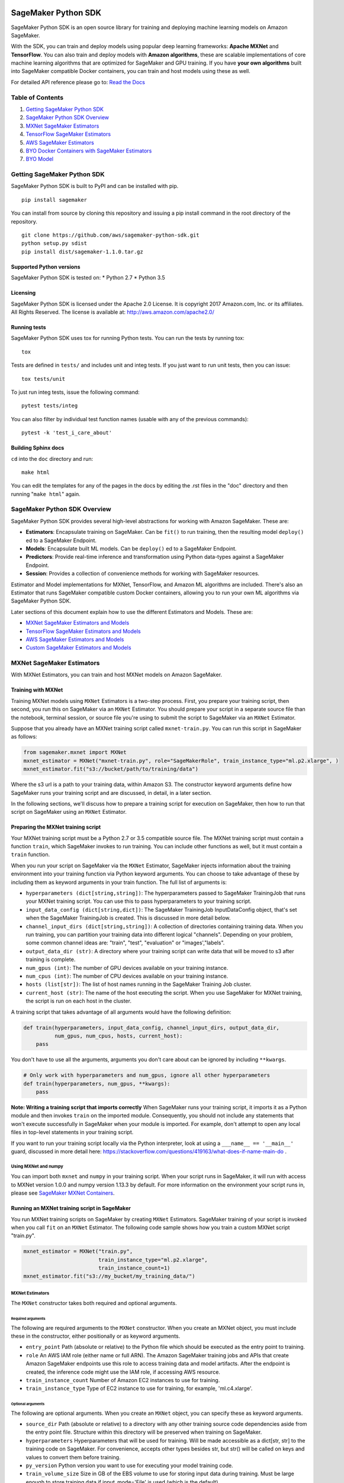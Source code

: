 .. image:: branding/icon/sagemaker-banner.png
    :height: 100px
    :alt: SageMaker

====================
SageMaker Python SDK
====================

SageMaker Python SDK is an open source library for training and deploying machine learning models on Amazon SageMaker.

With the SDK, you can train and deploy models using popular deep learning frameworks: **Apache MXNet** and **TensorFlow**. You can also train and deploy models with **Amazon algorithms**, these are scalable implementations of core machine learning algorithms that are optimized for SageMaker and GPU training. If you have **your own algorithms** built into SageMaker compatible Docker containers, you can train and host models using these as well.

For detailed API reference please go to: `Read the Docs <https://readthedocs.org/projects/sagemaker/>`_

Table of Contents
-----------------

1. `Getting SageMaker Python SDK <#getting-sagemaker-python-sdk>`__
2. `SageMaker Python SDK Overview <#sagemaker-python-sdk-overview>`__
3. `MXNet SageMaker Estimators <#mxnet-sagemaker-estimators>`__
4. `TensorFlow SageMaker Estimators <#tensorflow-sagemaker-estimators>`__
5. `AWS SageMaker Estimators <#aws-sagemaker-estimators>`__
6. `BYO Docker Containers with SageMaker Estimators <#byo-docker-containers-with-sagemaker-estimators>`__
7. `BYO Model <#byo-model>`__


Getting SageMaker Python SDK
----------------------------

SageMaker Python SDK is built to PyPI and can be installed with pip.

::

    pip install sagemaker

You can install from source by cloning this repository and issuing a pip install command in the root directory of the repository.

::

    git clone https://github.com/aws/sagemaker-python-sdk.git
    python setup.py sdist
    pip install dist/sagemaker-1.1.0.tar.gz

Supported Python versions
~~~~~~~~~~~~~~~~~~~~~~~~~

SageMaker Python SDK is tested on: \* Python 2.7 \* Python 3.5

Licensing
~~~~~~~~~
SageMaker Python SDK is licensed under the Apache 2.0 License. It is copyright 2017 Amazon.com, Inc. or its affiliates. All Rights Reserved. The license is available at:  http://aws.amazon.com/apache2.0/

Running tests
~~~~~~~~~~~~~

SageMaker Python SDK uses tox for running Python tests. You can run the tests by running tox:

::

    tox

Tests are defined in ``tests/`` and includes unit and integ tests. If you just want to run unit tests, then you can issue:

::

    tox tests/unit

To just run integ tests, issue the following command:

::

    pytest tests/integ

You can also filter by individual test function names (usable with any of the previous commands):

::

    pytest -k 'test_i_care_about'

Building Sphinx docs
~~~~~~~~~~~~~~~~~~~~

``cd`` into the ``doc`` directory and run:

::

    make html

You can edit the templates for any of the pages in the docs by editing the .rst files in the "doc" directory and then running "``make html``" again.


SageMaker Python SDK Overview
-----------------------------

SageMaker Python SDK provides several high-level abstractions for working with Amazon SageMaker. These are:

- **Estimators**: Encapsulate training on SageMaker. Can be ``fit()`` to run training, then the resulting model ``deploy()`` ed to a SageMaker Endpoint.
- **Models**: Encapsulate built ML models. Can be ``deploy()`` ed to a SageMaker Endpoint.
- **Predictors**: Provide real-time inference and transformation using Python data-types against a SageMaker Endpoint.
- **Session**: Provides a collection of convenience methods for working with SageMaker resources.

Estimator and Model implementations for MXNet, TensorFlow, and Amazon ML algorithms are included. There's also an Estimator that runs SageMaker compatible custom Docker containers, allowing you to run your own ML algorithms via SageMaker Python SDK.

Later sections of this document explain how to use the different Estimators and Models. These are:

* `MXNet SageMaker Estimators and Models <#mxnet-sagemaker-estimators>`__
* `TensorFlow SageMaker Estimators and Models <#tensorflow-sagemaker-estimators>`__
* `AWS SageMaker Estimators and Models <#aws-sagemaker-estimators>`__
* `Custom SageMaker Estimators and Models <#byo-docker-containers-with-sagemaker-estimators>`__


MXNet SageMaker Estimators
--------------------------

With MXNet Estimators, you can train and host MXNet models on Amazon SageMaker.

Training with MXNet
~~~~~~~~~~~~~~~~~~~

Training MXNet models using ``MXNet`` Estimators is a two-step process. First, you prepare your training script, then second, you run this on SageMaker via an ``MXNet`` Estimator. You should prepare your script in a separate source file than the notebook, terminal session, or source file you're using to submit the script to SageMaker via an ``MXNet`` Estimator.

Suppose that you already have an MXNet training script called
``mxnet-train.py``. You can run this script in SageMaker as follows:

.. code:: python

    from sagemaker.mxnet import MXNet
    mxnet_estimator = MXNet("mxnet-train.py", role="SageMakerRole", train_instance_type="ml.p2.xlarge", )
    mxnet_estimator.fit("s3://bucket/path/to/training/data")

Where the s3 url is a path to your training data, within Amazon S3. The constructor keyword arguments define how SageMaker runs your training script and are discussed, in detail, in a later section.

In the following sections, we'll discuss how to prepare a training script for execution on SageMaker, then how to run that script on SageMaker using an ``MXNet`` Estimator.

Preparing the MXNet training script
~~~~~~~~~~~~~~~~~~~~~~~~~~~~~~~~~~~

Your MXNet training script must be a Python 2.7 or 3.5 compatible source file. The MXNet training script must contain a function ``train``, which SageMaker invokes to run training. You can include other functions as well, but it must contain a ``train`` function.

When you run your script on SageMaker via the ``MXNet`` Estimator, SageMaker injects information about the training environment into your training function via Python keyword arguments. You can choose to take advantage of these by including them as keyword arguments in your train function. The full list of arguments is:

-  ``hyperparameters (dict[string,string])``: The hyperparameters passed
   to SageMaker TrainingJob that runs your MXNet training script. You
   can use this to pass hyperparameters to your training script.
-  ``input_data_config (dict[string,dict])``: The SageMaker TrainingJob
   InputDataConfig object, that's set when the SageMaker TrainingJob is
   created. This is discussed in more detail below.
-  ``channel_input_dirs (dict[string,string])``: A collection of
   directories containing training data. When you run training, you can
   partition your training data into different logical "channels".
   Depending on your problem, some common channel ideas are: "train",
   "test", "evaluation" or "images',"labels".
-  ``output_data_dir (str)``: A directory where your training script can
   write data that will be moved to s3 after training is complete.
-  ``num_gpus (int)``: The number of GPU devices available on your
   training instance.
-  ``num_cpus (int)``: The number of CPU devices available on your training instance.
-  ``hosts (list[str])``: The list of host names running in the
   SageMaker Training Job cluster.
-  ``current_host (str)``: The name of the host executing the script.
   When you use SageMaker for MXNet training, the script is run on each
   host in the cluster.

A training script that takes advantage of all arguments would have the following definition:

.. code:: python

    def train(hyperparameters, input_data_config, channel_input_dirs, output_data_dir,
              num_gpus, num_cpus, hosts, current_host):
        pass

You don't have to use all the arguments, arguments you don't care about can be ignored by including ``**kwargs``.

.. code:: python

    # Only work with hyperparameters and num_gpus, ignore all other hyperparameters
    def train(hyperparameters, num_gpus, **kwargs):
        pass

**Note: Writing a training script that imports correctly**
When SageMaker runs your training script, it imports it as a Python module and then invokes ``train`` on the imported module. Consequently, you should not include any statements that won't execute successfully in SageMaker when your module is imported. For example, don't attempt to open any local files in top-level statements in your training script.

If you want to run your training script locally via the Python interpreter, look at using a ``___name__ == '__main__'`` guard, discussed in more detail here: https://stackoverflow.com/questions/419163/what-does-if-name-main-do .

Using MXNet and numpy
^^^^^^^^^^^^^^^^^^^^^

You can import both ``mxnet`` and ``numpy`` in your training script. When your script runs in SageMaker, it will run with access to MXNet version 1.0.0 and numpy version 1.13.3 by default. For more information on the environment your script runs in, please see `SageMaker MXNet Containers <#sagemaker-mxnet-containers>`__.

Running an MXNet training script in SageMaker
~~~~~~~~~~~~~~~~~~~~~~~~~~~~~~~~~~~~~~~~~~~~~

You run MXNet training scripts on SageMaker by creating ``MXNet`` Estimators. SageMaker training of your script is invoked when you call ``fit`` on an ``MXNet`` Estimator. The following code sample shows how you train a custom MXNet script "train.py".

.. code:: python

    mxnet_estimator = MXNet("train.py",
                            train_instance_type="ml.p2.xlarge",
                            train_instance_count=1)
    mxnet_estimator.fit("s3://my_bucket/my_training_data/")

MXNet Estimators
^^^^^^^^^^^^^^^^

The ``MXNet`` constructor takes both required and optional arguments.

Required arguments
''''''''''''''''''

The following are required arguments to the ``MXNet`` constructor. When you create an MXNet object, you must include these in the constructor, either positionally or as keyword arguments.

-  ``entry_point`` Path (absolute or relative) to the Python file which
   should be executed as the entry point to training.
-  ``role`` An AWS IAM role (either name or full ARN). The Amazon
   SageMaker training jobs and APIs that create Amazon SageMaker
   endpoints use this role to access training data and model artifacts.
   After the endpoint is created, the inference code might use the IAM
   role, if accessing AWS resource.
-  ``train_instance_count`` Number of Amazon EC2 instances to use for
   training.
-  ``train_instance_type`` Type of EC2 instance to use for training, for
   example, 'ml.c4.xlarge'.

Optional arguments
''''''''''''''''''

The following are optional arguments. When you create an ``MXNet`` object, you can specify these as keyword arguments.

-  ``source_dir`` Path (absolute or relative) to a directory with any
   other training source code dependencies aside from the entry point
   file. Structure within this directory will be preserved when training
   on SageMaker.
-  ``hyperparameters`` Hyperparameters that will be used for training.
   Will be made accessible as a dict[str, str] to the training code on
   SageMaker. For convenience, accepts other types besides str, but
   str() will be called on keys and values to convert them before
   training.
-  ``py_version`` Python version you want to use for executing your
   model training code.
-  ``train_volume_size`` Size in GB of the EBS volume to use for storing
   input data during training. Must be large enough to store training
   data if input_mode='File' is used (which is the default).
-  ``train_max_run`` Timeout in hours for training, after which Amazon
   SageMaker terminates the job regardless of its current status.
-  ``input_mode`` The input mode that the algorithm supports. Valid
   modes: 'File' - Amazon SageMaker copies the training dataset from the
   s3 location to a directory in the Docker container. 'Pipe' - Amazon
   SageMaker streams data directly from s3 to the container via a Unix
   named pipe.
-  ``output_path`` s3 location where you want the training result (model
   artifacts and optional output files) saved. If not specified, results
   are stored to a default bucket. If the bucket with the specific name
   does not exist, the estimator creates the bucket during the fit()
   method execution.
-  ``output_kms_key`` Optional KMS key ID to optionally encrypt training
   output with.
-  ``job_name`` Name to assign for the training job that the fit()
   method launches. If not specified, the estimator generates a default
   job name, based on the training image name and current timestamp

Calling fit
^^^^^^^^^^^

You start your training script by calling ``fit`` on an ``MXNet`` Estimator. ``fit`` takes both required and optional arguments.

Required argument
'''''''''''''''''

-  ``inputs``: This can take one of the following forms: A string
   s3 URI, for example ``s3://my-bucket/my-training-data``. In this
   case, the s3 objects rooted at the ``my-training-data`` prefix will
   be available in the default ``train`` channel. A dict from
   string channel names to s3 URIs. In this case, the objects rooted at
   each s3 prefix will available as files in each channel directory.

For example:

.. code:: python

    {'train':'s3://my-bucket/my-training-data',
     'eval':'s3://my-bucket/my-evaluation-data'}

.. optional-arguments-1:

Optional arguments
''''''''''''''''''

-  ``wait``: Defaults to True, whether to block and wait for the
   training script to complete before returning.
-  ``logs``: Defaults to True, whether to show logs produced by training
   job in the Python session. Only meaningful when wait is True.

Saving models
~~~~~~~~~~~~~

When we run MXNet training, we often want to save or manipulate the models that MXNet produces. SageMaker Estimators provides several ways to save MXNet models. The method used is driven by functions you define on your training script, run via the ``MXNet`` Estimator in SageMaker in response to ``fit``.

Just as you enable training by defining a ``train`` function in your training script, you enable model saving by defining a ``save`` function in your script. If your script includes a ``save`` function, SageMaker will invoke it with the return-value of ``train``. Model saving is a two-step process, firstly you return the model you want to save from
``train``, then you define your model-serialization logic in ``save``.

SageMaker provides a default implementation of ``save`` that works with MXNet Module API ``Module`` objects. If your training script does not define a ``save`` function, then the default ``save`` function will be invoked on the return-value of your ``train`` function.

The following script demonstrates how to return a model from train, that's compatible with the default ``save`` function.

.. code:: python

    import mxnet as mx

    def create_graph():
        # Code to create graph omitted for brevity

    def train(num_gpus, channel_input_dirs, **kwargs):
        ctx = mx.cpu() if not num_gpus else [mx.gpu(i) for i in range(num_gpus)]
        sym = create_graph()
        mod = mx.mod.Module(symbol=sym, context=ctx)

        # Code to fit mod omitted for brevity
        # ...

        # Return the Module object. SageMaker will save this.
        return mod

If you define your own ``save`` function, it should have the following signature:

.. code:: python

    def save(model, model_dir)

Where ``model`` is the return-value from ``train`` and ``model_dir`` is the directory SageMaker requires you to save your model. If you write files into ``model_dir`` then they will be persisted to s3 after the SageMaker Training Job completes.

After your training job is complete, your model data will available in the s3 ``output_path`` you specified when you created the MXNet Estimator. Handling of s3 output is discussed in: `Accessing SageMaker output and model data in s3 <#accessing%20-sagemaker-output-and-model-data-in-s3>`__.

MXNet Module serialization in SageMaker
^^^^^^^^^^^^^^^^^^^^^^^^^^^^^^^^^^^^^^^

If you train function returns a ``Module`` object, it will be serialized by the default Module serialization system, unless you've specified a custom ``save`` function.

The default serialization system generates three files:

-  ``model-shapes.json``: A json list, containing a serialization of the
   ``Module`` ``data_shapes`` property. Each object in the list contains
   the serialization of one ``DataShape`` in the returned ``Module``.
   Each object has a ``name`` property, containing the ``DataShape``
   name and a ``shape`` property, which is a list of that dimensions for
   the shape of that ``DataShape``. For example:

.. code:: javascript

    [
        {"name":"images", "shape":[100, 1, 28, 28]},
        {"name":"labels", "shape":[100, 1]}
    ]

-  ``model-symbol.json``: The MXNet ``Module`` ``Symbol`` serialization,
   produced by invoking ``save`` on the ``symbol`` property of the
   ``Module`` being saved.
-  ``modle.params``: The MXNet ``Module`` parameters. Produced by
   invoking ``save_params`` on the ``Module`` being saved.

Writing a custom save function
^^^^^^^^^^^^^^^^^^^^^^^^^^^^^^

You can provide your own save function. This is useful if you are not working with the ``Module`` API or you need special processing.

To provide your own save function, define a ``save`` function in your training script. The function should take two arguments:

-  model: This is the object that was returned from your ``train``
   function. If your ``train`` function does not return an object, it
   will be ``None``. You are free to return an object of any type from
   ``train``, you do not have to return ``Module`` or ``Gluon`` API
   specific objects.
-  model_dir: This is the string path on the SageMaker training host
   where you save your model. Files created in this directory will be
   accessible in S3 after your SageMaker Training Job completes.

After your ``train`` function completes, SageMaker will invoke ``save`` with the object returned from ``train``.

**Note: How to save Gluon models with SageMaker**

If your train function returns a Gluon API ``net`` object as its model, you'll need to write your own ``save`` function. You will want to serialize the ``net`` parameters. Saving ``net`` parameters is covered in the `Serialization section <http://gluon.mxnet.io/chapter03_deep-neural-networks/serialization.html>`__ of the collaborative Gluon deep-learning book `"The Straight Dope" <http://gluon.mxnet.io/index.html>`__.

Deploying MXNet models
~~~~~~~~~~~~~~~~~~~~~~

After an MXNet Estimator has been fit, you can host the newly created model in SageMaker.

After calling ``fit``, you can call ``deploy`` on an ``MXNet`` Estimator to create a SageMaker Endpoint. The Endpoint runs a SageMaker-provided MXNet model server and hosts the model produced by your training script, which was run when you called ``fit``. This was the model object you returned from ``train`` and saved with either a custom save function or the default save function.

``deploy`` returns a ``Predictor`` object, which you can use to do inference on the Endpoint hosting your MXNet model. Each ``Predictor`` provides a ``predict`` method which can do inference with numpy arrays or Python lists. Inference arrays or lists are serialized and sent to the MXNet model server by an ``InvokeEndpoint`` SageMaker operation.

``predict`` returns the result of inference against your model. By default, the inference result is either a Python list or dictionary.

.. code:: python

    # Train my estimator
    mxnet_estimator = MXNet("train.py",
                            train_instance_type="ml.p2.xlarge",
                            train_instance_count=1)
    mxnet_estimator.fit("s3://my_bucket/my_training_data/")

    # Deploy my estimator to a SageMaker Endpoint and get a Predictor
    predictor = mxnet_estimator.deploy(deploy_instance_type="ml.p2.xlarge",
                                       min_instances=1,

You use the SageMaker MXNet model server to host your MXNet model when you call ``deploy`` on an ``MXNet`` Estimator. The model server runs inside a SageMaker Endpoint, which your call to ``deploy`` creates. You can access the name of the Endpoint by the ``name`` property on the returned ``Predictor``.

The SageMaker MXNet Model Server
~~~~~~~~~~~~~~~~~~~~~~~~~~~~~~~~

The MXNet Endpoint you create with ``deploy`` runs a SageMaker MXNet model server. The model server loads the model that was saved by your training script and performs inference on the model in response to SageMaker InvokeEndpoint API calls.

You can configure two components of the SageMaker MXNet model server: Model loading and model serving. Model loading is the process of deserializing your saved model back into an MXNet model. Serving is the process of translating InvokeEndpoint requests to inference calls on the loaded model.

As with MXNet training, you configure the MXNet model server by defining functions in the Python source file you passed to the MXNet constructor.

Model loading
^^^^^^^^^^^^^

Before a model can be served, it must be loaded. The SageMaker model server loads your model by invoking a ``model_fn`` function on your training script. If you don't provide a ``model_fn`` function, SageMaker will use a default ``model_fn`` function. The default function works with MXNet Module model objects, saved via the default ``save`` function.

If you wrote a custom ``save`` function then you may need to write a custom ``model_fn`` function. If your save function serializes ``Module`` objects under the same format as the default ``save`` function, then you won't need to write a custom model_fn function. If you do write a ``model_fn`` function must have the following signature:

.. code:: python

    def model_fn(model_dir)

SageMaker will inject the directory where your model files and sub-directories, saved by ``save``, have been mounted. Your model function should return a model object that can be used for model serving. SageMaker provides automated serving functions that work with Gluon API ``net`` objects and Module API ``Module`` objects. If you return either of these types of objects, then you will be able to use the default serving request handling functions.

The following code-snippet shows an example custom ``model_fn`` implementation. This loads returns an MXNet Gluon net model for resnet-34 inference. It loads the model parameters from a ``model.params`` file in the SageMaker model directory.

.. code:: python

    def model_fn(model_dir):
        """
        Load the gluon model. Called once when hosting service starts.
        :param: model_dir The directory where model files are stored.
        :return: a model (in this case a Gluon network)
        """
        net = models.get_model('resnet34_v2', ctx=mx.cpu(), pretrained=False, classes=10)
        net.load_params('%s/model.params' % model_dir, ctx=mx.cpu())
        return net

Model serving
^^^^^^^^^^^^^

After the SageMaker model server has loaded your model, by calling either the default ``model_fn`` or the implementation in your training script, SageMaker will serve your model. Model serving is the process of responding to inference requests, received by SageMaker InvokeEndpoint API calls. The SageMaker MXNet model server breaks request handling into three steps:


-  input processing,
-  prediction, and
-  output processing.

In a similar way to previous steps, you configure these steps by defining functions in your Python source file.

Each step involves invoking a python function, with information about the request and the return-value from the previous function in the chain. Inside the SageMaker MXNet model server, the process looks like:

.. code:: python

    # Deserialize the Invoke request body into an object we can perform prediction on
    input_object = input_fn(request_body, request_content_type, model)

    # Perform prediction on the deserialized object, with the loaded model
    prediction = predict_fn(input_object, model)

    # Serialize the prediction result into the desired response content type
    ouput = output_fn(prediction, response_content_type)

The above code-sample shows the three function definitions:

-  ``input_fn``: Takes request data and deserializes the data into an
   object for prediction.
-  ``predict_fn``: Takes the deserialized request object and performs
   inference against the loaded model.
-  ``output_fn``: Takes the result of prediction and serializes this
   according to the response content type.

The SageMaker MXNet model server provides default implementations of these functions. These work with common-content types, and Gluon API and Module API model objects. You can provide your own implementations for these functions in your training script. If you omit any definition then the SageMaker MXNet model server will use its default implementation for that function.

If you rely solely on the SageMaker MXNet model server defaults, you get the following functionality:

-  Prediction on MXNet Gluon API ``net`` and Module API ``Module``
   objects.
-  Deserialization from CSV and JSON to NDArrayIters.
-  Serialization of NDArrayIters to CSV or JSON.

In the following sections we describe the default implementations of input_fn, predict_fn, and output_fn. We describe the input arguments and expected return types of each, so you can define your own implementations.

Input processing
''''''''''''''''

When an InvokeEndpoint operation is made against an Endpoint running a SageMaker MXNet model server, the model server receives two pieces of information:

-  The request Content-Type, for example "application/json"
-  The request data body, a byte array which is at most 5 MB (5 \* 1024
   \* 1024 bytes) in size.

The SageMaker MXNet model server will invoke an "input_fn" function in your training script, passing in this information. If you define an ``input_fn`` function definition, it should return an object that can be passed to ``predict_fn`` and have the following signature:

.. code:: python

    def input_fn(request_body, request_content_type, model)

Where ``request_body`` is a byte buffer, ``request_content_type`` is a Python string, and model is the result of invoking ``model_fn``.

The SageMaker MXNet model server provides a default implementation of ``input_fn``. This function deserializes JSON or CSV encoded data into an MXNet ``NDArrayIter`` `(external API docs) <https://mxnet.incubator.apache.org/api/python/io.html#mxnet.io.NDArrayIter>`__ multi-dimensional array iterator. This works with the default ``predict_fn`` implementation, which expects an ``NDArrayIter`` as input.

Default json deserialization requires ``request_body`` contain a single json list. Sending multiple json objects within the same ``request_body`` is not supported. The list must have a dimensionality compatible with the MXNet ``net`` or ``Module`` object. Specifically, after the list is loaded, it's either padded or split to fit the first dimension of the model input shape. The list's shape must be identical to the model's input shape, for all dimensions after the first.

Default csv deserialization requires ``request_body`` contain one or more lines of CSV numerical data. The data is loaded into a two-dimensional array, where each line break defines the boundaries of the first dimension. This two-dimensional array is then re-shaped to be compatible with the shape expected by the model object. Specifically, the first dimension is kept unchanged, but the second dimension is reshaped to be consistent with the shape of all dimensions in the model, following the first dimension.

If you provide your own implementation of input_fn, you should abide by the ``input_fn`` signature. If you want to use this with the default
``predict_fn``, then you should return an NDArrayIter. The NDArrayIter should have a shape identical to the shape of the model being predicted on. The example below shows a custom ``input_fn`` for preparing pickled numpy arrays.

.. code:: python

    import numpy as np
    import mxnet as mx

    def input_fn(request_body, request_content_type, model):
        """An input_fn that loads a pickled numpy array"""
        if request_content_type == "application/python-pickle":
            array = np.load(StringIO(request_body))
            array.reshape(model.data_shpaes[0])
            return mx.io.NDArrayIter(mx.ndarray(array))
        else:
            # Handle other content-types here or raise an Exception
            # if the content type is not supported.
            pass

Prediction
''''''''''

After the inference request has been deserialized by ``input_fn``, the SageMaker MXNet model server invokes ``predict_fn``. As with ``input_fn``, you can define your own ``predict_fn`` or use the SageMaker Mxnet default.

The ``predict_fn`` function has the following signature:

.. code:: python

    def predict_fn(input_object, model)

Where ``input_object`` is the object returned from ``input_fn`` and
``model`` is the model loaded by ``model_fn``.

The default implementation of ``predict_fn`` requires ``input_object`` be an ``NDArrayIter``, which is the return-type of the default
``input_fn``. It also requires that ``model`` be either an MXNet Gluon API ``net`` object or a Module API ``Module`` object.

The default implementation performs inference with the input
``NDArrayIter`` on the Gluon or Module object. If the model is a Gluon
``net`` it performs: ``net.forward(input_object)``. If the model is a Module object it performs ``module.predict(input_object)``. In both cases, it returns the result of that call.

If you implement your own prediction function, you should take care to ensure that:

-  The first argument is expected to be the return value from input_fn.
   If you use the default input_fn, this will be an ``NDArrayIter``.
-  The second argument is the loaded model. If you use the default
   ``model_fn`` implementation, this will be an MXNet Module object.
   Otherwise, it will be the return value of your ``model_fn``
   implementation.
-  The return value should be of the correct type to be passed as the
   first argument to ``output_fn``. If you use the default
   ``output_fn``, this should be an ``NDArrayIter``.

Output processing
'''''''''''''''''

After invoking ``predict_fn``, the model server invokes ``output_fn``, passing in the return-value from ``predict_fn`` and the InvokeEndpoint requested response content-type.

The ``output_fn`` has the following signature:

.. code:: python

    def output_fn(prediction, content_type)

Where ``prediction`` is the result of invoking ``predict_fn`` and
``content_type`` is the InvokeEndpoint requested response content-type. The function should return a byte array of data serialized to content_type.

The default implementation expects ``prediction`` to be an ``NDArray`` and can serialize the result to either JSON or CSV. It accepts response content types of "application/json" and "text/csv".

Distributed MXNet training
~~~~~~~~~~~~~~~~~~~~~~~~~~

You can run a multi-machine, distributed MXNet training using the MXNet Estimator. By default, MXNet objects will submit single-machine training jobs to SageMaker. If you set ``train_instance_count`` to be greater than one, multi-machine training jobs will be launched when ``fit`` is called. When you run multi-machine training, SageMaker will import your training script and invoke ``train`` on each host in the cluster.

When you develop MXNet distributed learning algorithms, you often want to use an MXNet kvstore to store and share model parameters. To learn more about writing distributed MXNet programs, please see `Distributed Training <http://newdocs.readthedocs.io/en/latest/distributed_training.html>`__ in the MXNet docs.

When using an MXNet Estimator, SageMaker automatically starts MXNet kvstore server and scheduler processes on hosts in your training job cluster. Your script runs as an MXNet worker task. SageMaker runs one server process on each host in your cluster. One host is selected arbitrarily to run the scheduler process.

Working with existing model data and training jobs
~~~~~~~~~~~~~~~~~~~~~~~~~~~~~~~~~~~~~~~~~~~~~~~~~~

Attaching to existing training jobs
^^^^^^^^^^^^^^^^^^^^^^^^^^^^^^^^^^^

You can attach an MXNet Estimator to an existing training job using the
``attach`` method.

.. code:: python

    my_training_job_name = "MyAwesomeMXNetTrainingJob"
    mxnet_estimator = MXNet.attach(my_training_job_name)

After attaching, if the training job is in a Complete status, it can be
``deploy``\ ed to create a SageMaker Endpoint and return a
``Predictor``. If the training job is in progress, attach will block and display log messages from the training job, until the training job completes.

The ``attach`` method accepts the following arguments:

-  ``training_job_name (str):`` The name of the training job to attach
   to.
-  ``sagemaker_session (sagemaker.Session or None):`` The Session used
   to interact with SageMaker

Deploying Endpoints from model data
^^^^^^^^^^^^^^^^^^^^^^^^^^^^^^^^^^^

As well as attaching to existing training jobs, you can deploy models directly from model data in S3. The following code sample shows how to do this, using the ``MXNetModel`` class.

.. code:: python

    mxnet_model = MXNetModel(model_data="s3://bucket/model.tar.gz", role="SageMakerRole", entry_point="trasform_script.py")

    predictor = mxnet_model.deploy(instance_type="ml.c4.xlarge", initial_instance_count=1)

The MXNetModel constructor takes the following arguments:

-  ``model_data (str):`` An S3 location of a SageMaker model data
   .tar.gz file
-  ``image (str):`` A Docker image URI
-  ``role (str):`` An IAM role name or Arn for SageMaker to access AWS
   resources on your behalf.
-  ``predictor_cls (callable[string,sagemaker.Session]):`` A function to
   call to create a predictor. If not None, ``deploy`` will return the
   result of invoking this function on the created endpoint name
-  ``env (dict[string,string]):`` Environment variables to run with
   ``image`` when hosted in SageMaker.
-  ``name (str):`` The model name. If None, a default model name will be
   selected on each ``deploy.``
-  ``entry_point (str):`` Path (absolute or relative) to the Python file
   which should be executed as the entry point to model hosting.
-  ``source_dir (str):`` Optional. Path (absolute or relative) to a
   directory with any other training source code dependencies aside from
   tne entry point file. Structure within this directory will be
   preserved when training on SageMaker.
-  ``enable_cloudwatch_metrics (boolean):`` Optional. If true, training
   and hosting containers will generate Cloudwatch metrics under the
   AWS/SageMakerContainer namespace.
-  ``container_log_level (int):`` Log level to use within the container.
   Valid values are defined in the Python logging module.
-  ``code_location (str):`` Optional. Name of the S3 bucket where your
   custom code will be uploaded to. If not specified, will use the
   SageMaker default bucket created by sagemaker.Session.
-  ``sagemaker_session (sagemaker.Session):`` The SageMaker Session
   object, used for SageMaker interaction"""

Your model data must be a .tar.gz file in S3. SageMaker Training Job model data is saved to .tar.gz files in S3, however if you have local data you want to deploy, you can prepare the data yourself.

Assuming you have a local directory containg your model data named "my_model" you can tar and gzip compress the file and upload to S3 using the following commands:

::

    tar -czf model.tar.gz my_model
    aws s3 cp model.tar.gz s3://my-bucket/my-path/model.tar.gz

This uploads the contents of my_model to a gzip compressed tar file to S3 in the bucket "my-bucket", with the key "my-path/model.tar.gz".

To run this command, you'll need the aws cli tool installed. Please refer to our `FAQ <#FAQ>`__ for more information on installing this.

MXNet Training Examples
~~~~~~~~~~~~~~~~~~~~~~~

Amazon provides several example Jupyter notebooks that demonstrate end-to-end training on Amazon SageMaker using MXNet. Please refer to:

https://github.com/awslabs/amazon-sagemaker-examples/tree/master/sagemaker-python-sdk


These are also availble in SageMaker Notebook Instance hosted Jupyter notebooks under the "sample notebooks" folder.

SageMaker MXNet Containers
~~~~~~~~~~~~~~~~~~~~~~~~~~

When training and deploying training scripts, SageMaker runs your Python script in a Docker container with several libraries installed. When creating the Estimator and calling deploy to create the SageMaker Endpoint, you can control the environment your script runs in.

SageMaker runs MXNet Estimator scripts in either Python 2.7 or Python 3.5. You can select the Python version by passing a ``py_version`` keyword arg to the MXNet Estimator constructor. Setting this to ``py2`` (the default) will cause your training script to be run on Python 2.7. Setting this to ``py3`` will cause your training script to be run on Python 3.5. This Python version applies to both the Training Job, created by fit, and the Endpoint, created by deploy.

Your MXNet training script will be run on version 1.0.0 (by default) or 0.12 of MXNet, built for either GPU or CPU use. The decision to use the GPU or CPU version of MXNet is made by the ``train_instance_type``, set on the MXNet constructor. If you choose a GPU instance type, your training job will be run on a GPU version of MXNet. If you choose a CPU instance type, your training job will be run on a CPU version of MXNet. Similarly, when you call deploy, specifying a GPU or CPU deploy_instance_type, will control which MXNet build your Endpoint runs.

The MXNet Docker container have the following dependencies installed:

+-------------------------+-------------+-------------+
| Dependencies            | Version 1.0 | Version 1.1 |
+-------------------------+-------------+-------------+
| Python                  |   2.7 or 3.5|   2.7 or 3.5|
+-------------------------+-------------+-------------+
| MXNet                   |        0.12 |       1.0.0 |
+-------------------------+-------------+-------------+
| CUDA                    |         9.0 |         9.0 |
+-------------------------+-------------+-------------+
| numpy                   |        1.12 |      1.13.3 |
+-------------------------+-------------+-------------+

The Docker images extend Ubuntu 16.04.

You can select version of MXNet by passing a ``docker_tag`` keyword arg to the MXNet Estimator constructor. Setting this to ``1.1`` (the default) will cause your training script to be run on MXNet version 1.0.0. Setting this to ``1.0`` will cause your training script to be run on MXNet version 0.12.

TensorFlow SageMaker Estimators
-------------------------------

TensorFlow SageMaker Estimators allow you to run your own TensorFlow
training algorithms on SageMaker Learner, and to host your own TensorFlow
models on SageMaker Hosting.

Training with TensorFlow
~~~~~~~~~~~~~~~~~~~~~~~~

Training TensorFlow models using a ``sagemaker.tensorflow.TensorFlow``
is a two-step process.
First, you prepare your training script, then second, you run it on
SageMaker Learner via the ``sagemaker.tensorflow.TensorFlow`` estimator.

Suppose that you already have a TensorFlow training script called
``tf-train.py``. You can train this script in SageMaker Learner as
follows:

.. code:: python

  from sagemaker.tensorflow import TensorFlow

  tf_estimator = TensorFlow(entry_point='tf-train.py', role='SageMakerRole',
                            training_steps=10000, evaluation_steps=100,
                            train_instance_count=1, train_instance_type='ml.p2.xlarge')
  tf_estimator.fit('s3://bucket/path/to/training/data')

Where the s3 url is a path to your training data, within Amazon S3. The
constructor keyword arguments define how SageMaker runs your training
script and are discussed, in detail, in a later section.

In the following sections, we'll discuss how to prepare a training script for execution on
SageMaker, then how to run that script on SageMaker using a ``sagemaker.tensorflow.TensorFlow``
estimator.

Preparing the TensorFlow training script
~~~~~~~~~~~~~~~~~~~~~~~~~~~~~~~~~~~~~~~~

Your TensorFlow training script must be a **Python 2.7** source file. The current supported TensorFlow
versions are **1.5.0 (default)** and **1.4.1**. This training script **must contain** the following functions:

- ``model_fn``: defines the model that will be trained.
- ``train_input_fn``: preprocess and load training data.
- ``eval_input_fn``: preprocess and load evaluation data.
- ``serving_input_fn``: defines the features to be passed to the model during prediction.

Creating a ``model_fn``
^^^^^^^^^^^^^^^^^^^^^^^

A ``model_fn`` is a function that contains all the logic to support training, evaluation,
and prediction. The basic skeleton for a ``model_fn`` looks like this:

.. code:: python

  def model_fn(features, labels, mode, hyperparameters):
    # Logic to do the following:
    # 1. Configure the model via TensorFlow operations
    # 2. Define the loss function for training/evaluation
    # 3. Define the training operation/optimizer
    # 4. Generate predictions
    # 5. Return predictions/loss/train_op/eval_metric_ops in EstimatorSpec object
    return EstimatorSpec(mode, predictions, loss, train_op, eval_metric_ops)

The ``model_fn`` must accept four positional arguments:

- ``features``: A dict containing the features passed to the model via ``train_input_fn``
  in **training** mode, via ``eval_input_fn`` in **evaluation** mode, and via ``serving_input_fn``
  in **predict** mode.
- ``labels``: A ``Tensor`` containing the labels passed to the model via ``train_input_fn``
  in **training** mode and ``eval_input_fn`` in **evaluation** mode. It will be empty for
  **predict** mode.
- ``mode``: One of the following ``tf.estimator.ModeKeys`` string values indicating the
  context in which the ``model_fn`` was invoked:
  - ``TRAIN``: the ``model_fn`` was invoked in **training** mode.
  - ``EVAL``: the ``model_fn`` was invoked in **evaluation** mode.
  - ``PREDICT``: the ``model_fn`` was invoked in **predict** mode.
- ``hyperparameters``: The hyperparameters passed to SageMaker TrainingJob that runs
  your TensorFlow training script. You can use this to pass hyperparameters to your
  training script.

Example of a complete ``model_fn``
''''''''''''''''''''''''''''''''''

.. code:: python

  def model_fn(features, labels, mode, hyperparameters):
    # Connect the first hidden layer to input layer
    # (features["x"]) with relu activation
    first_hidden_layer = Dense(10, activation='relu', name='first-layer')(features[INPUT_TENSOR_NAME])

    # Connect the second hidden layer to first hidden layer with relu
    second_hidden_layer = Dense(20, activation='relu')(first_hidden_layer)

    # Connect the output layer to second hidden layer (no activation fn)
    output_layer = Dense(1, activation='linear')(second_hidden_layer)

    # Reshape output layer to 1-dim Tensor to return predictions
    predictions = tf.reshape(output_layer, [-1])

    # Provide an estimator spec for `ModeKeys.PREDICT`.
    if mode == tf.estimator.ModeKeys.PREDICT:
      return tf.estimator.EstimatorSpec(mode=mode, predictions={"ages": predictions})

    # Calculate loss using mean squared error
    loss = tf.losses.mean_squared_error(labels, predictions)

    # Calculate root mean squared error as additional eval metric
    eval_metric_ops = {
        "rmse": tf.metrics.root_mean_squared_error(tf.cast(labels, tf.float64), predictions)
    }

    optimizer = tf.train.GradientDescentOptimizer(
        learning_rate=hyperparameters["learning_rate"])
    train_op = optimizer.minimize(
        loss=loss, global_step=tf.train.get_global_step())

    # Provide an estimator spec for `ModeKeys.EVAL` and `ModeKeys.TRAIN` modes.
    return tf.estimator.EstimatorSpec(
        mode=mode,
        loss=loss,
        train_op=train_op,
        eval_metric_ops=eval_metric_ops)

Distributed training
''''''''''''''''''''

When distributed training happens, a copy of the same neural network will be sent to
multiple training instances. Each instance will train with a batch of the dataset,
calculate loss and minimize the optimizer. One entire loop of this process is called training step.

A `global step <https://www.tensorflow.org/api_docs/python/tf/train/global_step>`_ is a global
counter shared between the instances. It is necessary for distributed training, so the optimizer
can keep track of the number of training steps across instances. The only change in the
previous complete ``model_fn`` to enable distributed training is to pass in the global
step into the ``optimizer.minimize`` function:

.. code:: python

  train_op = optimizer.minimize(loss, tf.train.get_or_create_global_step())

More information about distributed training can be find in talk from the TensorFlow Dev Summit 2017
`Distributed TensorFlow <https://www.youtube.com/watch?time_continue=1&v=la_M6bCV91M>`_.


More details on how to create a ``model_fn`` can be find in `Constructing the model_fn <https://github.com/tensorflow/tensorflow/blob/r1.4/tensorflow/docs_src/extend/estimators.md#constructing-the-model_fn-constructing-modelfn>`_.


Creating ``train_input_fn`` and ``eval_input_fn`` functions
^^^^^^^^^^^^^^^^^^^^^^^^^^^^^^^^^^^^^^^^^^^^^^^^^^^^^^^^^^^

The ``train_input_fn`` is used to pass ``features`` and ``labels`` to the ``model_fn``
in **training** mode. The ``eval_input_fn`` is used to ``features`` and ``labels`` to the
``model_fn`` in **evaluation** mode.

The basic skeleton for the ``train_input_fn`` looks like this:

.. code:: python

  def train_input_fn(training_dir, hyperparameters):
    # Logic to the following:
    # 1. Reads the **training** dataset files located in training_dir
    # 2. Preprocess the dataset
    # 3. Return 1)  a mapping of feature columns to Tensors with
    # the corresponding feature data, and 2) a Tensor containing labels
    return feature_cols, labels

An ``eval_input_fn`` follows the same format:

.. code:: python

  def eval_input_fn(training_dir, hyperparameters):
    # Logic to the following:
    # 1. Reads the **evaluation** dataset files located in training_dir
    # 2. Preprocess the dataset
    # 3. Return 1)  a mapping of feature columns to Tensors with
    # the corresponding feature data, and 2) a Tensor containing labels
    return feature_cols, labels

Example of a complete ``train_input_fn`` and ``eval_input_fn``
''''''''''''''''''''''''''''''''''''''''''''''''''''''''''''''

.. code:: python

  def train_input_fn(training_dir, hyperparameters):
    # invokes _input_fn with training dataset
    return _input_fn(training_dir, 'training_dataset.csv')

  def eval_input_fn(training_dir, hyperparameters):
    # invokes _input_fn with evaluation dataset
    return _input_fn(training_dir, 'evaluation_dataset.csv')

  def _input_fn(training_dir, training_filename):
      # reads the dataset using tf.dataset API
      training_set = tf.contrib.learn.datasets.base.load_csv_without_header(
          filename=os.path.join(training_dir, training_filename), target_dtype=np.int, features_dtype=np.float32)

      # returns features x and labels y
      return tf.estimator.inputs.numpy_input_fn(
          x={INPUT_TENSOR_NAME: np.array(training_set.data)},
          y=np.array(training_set.target),
          num_epochs=None,
          shuffle=True)()


More details on how to create input functions can be find in `Building Input Functions with tf.estimator <https://github.com/tensorflow/tensorflow/blob/r1.4/tensorflow/docs_src/get_started/input_fn.md#building-input-functions-with-tfestimator>`_.

Creating a ``serving_input_fn``
^^^^^^^^^^^^^^^^^^^^^^^^^^^^^^^

During training, ``train_input_fn`` ingests data and prepares it for use by the model.
At the end of training, similarly, ``serving_input_fn`` is used to create the model that
is exported for TensorFlow Serving. This function has the following purposes:

- To add placeholders to the graph that the serving system will feed with inference requests.
- To add any additional ops needed to convert data from the input format into the feature Tensors
  expected by the model.

The basic skeleton for the ``serving_input_fn`` looks like this:

.. code:: python

  def serving_input_fn(hyperparameters):
    # Logic to the following:
    # 1. Defines placeholders that TensorFlow serving will feed with inference requests
    # 2. Preprocess input data
    # 3. Returns a tf.estimator.export.ServingInputReceiver object, which packages the placeholders
    and the resulting feature Tensors together.

Example of a complete ``serving_input_fn``
''''''''''''''''''''''''''''''''''''''''''

.. code:: python

  def serving_input_fn(hyperparameters):
      # defines the input placeholder
      tensor = tf.placeholder(tf.float32, shape=[1, 7])
      # returns the ServingInputReceiver object.
      return build_raw_serving_input_receiver_fn({INPUT_TENSOR_NAME: tensor})()

More details on how to create a `serving_input_fn` can be find in `Preparing serving inputs <https://github.com/tensorflow/tensorflow/blob/r1.4/tensorflow/docs_src/programmers_guide/saved_model.md#preparing-serving-inputs>`_.

The complete example described above can find in `Abalone age predictor using layers notebook example <https://github.com/awslabs/amazon-sagemaker-examples/blob/master/sagemaker-python-sdk/tensorflow_abalone_age_predictor_using_layers/tensorflow_abalone_age_predictor_using_layers.ipynb>`_.

More examples on how to create a TensorFlow training script can be find in the `Amazon SageMaker examples repository <https://github.com/awslabs/amazon-sagemaker-examples/tree/master/sagemaker-python-sdk>`_.

Support for pre-made ``tf.estimator`` and ``Keras`` models
~~~~~~~~~~~~~~~~~~~~~~~~~~~~~~~~~~~~~~~~~~~~~~~~~~~~~~~~~~

In addition to ``model_fn``, ``sagemaker.tensorflow.TensorFlow`` supports pre-canned ``tf.estimator``
and ``Keras`` models.

Using a pre-made ``tensorflow.estimator`` instead of a ``model_fn``
^^^^^^^^^^^^^^^^^^^^^^^^^^^^^^^^^^^^^^^^^^^^^^^^^^^^^^^^^^^^^^^^^^^

Pre-canned estimators are machine learning estimators premade for general purpose problems.
``tf.estimator`` provides the following pre-canned estimators:

- `tf.estimator.LinearClassifier <https://www.tensorflow.org/api_docs/python/tf/estimator/LinearClassifier>`_: Constructs
  a linear classification model.
- `tf.estimator.LinearRegressor <https://www.tensorflow.org/api_docs/python/tf/estimator/LinearRegressor>`_: Constructs
  a linear regression model.
- `tf.estimator.DNNClassifier <https://www.tensorflow.org/api_docs/python/tf/estimator/DNNClassifier>`_: Constructs
  a neural network classification model.
- `tf.estimator.DNNRegressor <https://www.tensorflow.org/api_docs/python/tf/estimator/DNNRegressor>`_: Construct
  a neural network regression model.
- `tf.estimator.DNNLinearCombinedClassifier <https://www.tensorflow.org/api_docs/python/tf/estimator/DNNLinearCombinedClassifier>`_: Constructs
  a neural network and linear combined classification model.
- `tf.estimator.DNNLinearCombinedRegressor <https://www.tensorflow.org/api_docs/python/tf/estimator/DNNLinearCombinedRegressor>`_: Constructs
  a neural network and linear combined regression model.

To use a pre-canned ``tensorflow.estimator`` instead of creating a ``model_fn``, you need to write a ``estimator_fn``.
The base skeleton for the ``estimator_fn`` looks like this:

.. code:: python

  def estimator_fn(run_config, hyperparameters):
    # Logic to the following:
    # 1. Defines the features columns that will be the input of the estimator
    # 2. Returns an instance of a ``tensorflow.estimator`` passing in, the input run_config in the
    #    constructor.

Example of a complete ``estimator_fn``
''''''''''''''''''''''''''''''''''''''

.. code:: python

  def estimator_fn(run_config, hyperparameters):
      # Defines the features columns that will be the input of the estimator
      feature_columns = [tf.feature_column.numeric_column(INPUT_TENSOR_NAME, shape=[4])]
      # Returns the instance of estimator.
      return tf.estimator.DNNClassifier(feature_columns=feature_columns,
                                        hidden_units=[10, 20, 10],
                                        n_classes=3,
                                        config=run_config)

More details on how to create a ``tensorflow.estimator`` can be find in `Creating Estimators in tf.estimator <https://www.tensorflow.org/extend/estimators>`_.

An example on how to create a TensorFlow training script with an ``estimator_fn`` can find in this `example <https://github.com/awslabs/amazon-sagemaker-examples/tree/master/sagemaker-python-sdk/tensorflow_iris_dnn_classifier_using_estimators>`_.


Using a ``Keras`` model instead of a ``model_fn``
^^^^^^^^^^^^^^^^^^^^^^^^^^^^^^^^^^^^^^^^^^^^^^^^^

``tf.keras`` is an full implementation inside TensorFlow of the Keras API. To use a ``tf.keras``
model for training instead of ``model_fn``, you need to write a ``keras_model_fn``. The base skeleton of
a ``keras_model_fn`` looks like this:

.. code:: python

  def keras_model_fn(hyperparameters):
      # Logic to do the following:
      # 1. Instantiate the Keras model
      # 2. Compile the Keras model
      return compiled_model


Example of a complete ``keras_model_fn``
''''''''''''''''''''''''''''''''''''''''

.. code:: python

  def keras_model_fn(hyperparameters):
    # Instantiate a Keras inception v3 model.
    keras_inception_v3 = tf.keras.applications.inception_v3.InceptionV3(weights=None)
    # Compile model with the optimizer, loss, and metrics you'd like to train with.
    keras_inception_v3.compile(optimizer=tf.keras.optimizers.SGD(lr=0.0001, momentum=0.9),
                          loss='categorical_crossentropy', metric='accuracy')
    return keras_inception_v3


TensorFlow 1.4.0 support for ``Keras`` models is limited only for **non-distributed** training;
i.e. set the ``train_instance_count`` parameter in the ``TensorFlow`` estimator equal to 1.

More details on how to create a ``Keras`` model can be find in the `Keras documentation <https://keras.io/>`_.

Running a TensorFlow training script in SageMaker
~~~~~~~~~~~~~~~~~~~~~~~~~~~~~~~~~~~~~~~~~~~~~~~~~

You run TensorFlow training scripts on SageMaker by creating a ``sagemaker.tensorflow.TensorFlow`` estimator.
When you call ``fit`` on the ``TensorFlow`` estimator, a training job is created in SageMaker.
The following code sample shows how to train a custom TensorFlow script 'tf-train.py'.

.. code:: python

  from sagemaker.tensorflow import TensorFlow

  tf_estimator = TensorFlow(entry_point='tf-train.py', role='SageMakerRole',
                            training_steps=10000, evaluation_steps=100,
                            train_instance_count=1, train_instance_type='ml.p2.xlarge')
  tf_estimator.fit('s3://bucket/path/to/training/data')

sagemaker.tensorflow.TensorFlow class
^^^^^^^^^^^^^^^^^^^^^^^^^^^^^^^^^^^^^

The ``TensorFlow`` constructor takes both required and optional arguments.

Required arguments
''''''''''''''''''

The following are required arguments to the TensorFlow constructor.

-  ``entry_point (str)`` Path (absolute or relative) to the Python file which
   should be executed as the entry point to training.
-  ``role (str)`` An AWS IAM role (either name or full ARN). The Amazon
   SageMaker training jobs and APIs that create Amazon SageMaker
   endpoints use this role to access training data and model artifacts.
   After the endpoint is created, the inference code might use the IAM
   role, if accessing AWS resource.
-  ``train_instance_count (int)`` Number of Amazon EC2 instances to use for
   training.
-  ``train_instance_type (str)`` Type of EC2 instance to use for training, for
   example, 'ml.c4.xlarge'.
- ``training_steps (int)`` Perform this many steps of training. ``None``, means train forever.
- ``evaluation_steps (int)`` Perform this many steps of evaluation. ``None``, means
  that evaluation runs until input from ``eval_input_fn`` is exhausted (or another exception is raised).

Optional Arguments
''''''''''''''''''

The following are optional arguments. When you create a ``TensorFlow`` object,
you can specify these as keyword arguments.

-  ``source_dir (str)`` Path (absolute or relative) to a directory with any
   other training source code dependencies aside from the entry point
   file. Structure within this directory will be preserved when training
   on SageMaker.
-  ``hyperparameters (dict[str,ANY])`` Hyperparameters that will be used for training.
   Will be made accessible as a dict[] to the training code on
   SageMaker. Some hyperparameters will be interpreted by TensorFlow and can be use to
   fine tune training. See `Optional Hyperparameters <#optional-hyperparameters>`_.
-  ``train_volume_size (int)`` Size in GB of the EBS volume to use for storing
   input data during training. Must be large enough to the store training
   data.
-  ``train_max_run (int)`` Timeout in hours for training, after which Amazon
   SageMaker terminates the job regardless of its current status.
-  ``output_path (str)`` S3 location where you want the training result (model
   artifacts and optional output files) saved. If not specified, results
   are stored to a default bucket. If the bucket with the specific name
   does not exist, the estimator creates the bucket during the ``fit``
   method execution.
-  ``checkpoint_path`` S3 location where checkpoint data will saved and restored.
   The default location is *bucket_name/job_name/checkpoint*. If the location
   already has checkpoints before the training starts, the model will restore
   state from the last saved checkpoint. It is very useful to restart a training.
   See `Restoring from checkpoints <#restoring-from-checkpoints>`_.
-  ``output_kms_key`` Optional KMS key ID to optionally encrypt training
   output with.
-  ``base_job_name`` Name to assign for the training job that the ``fit``
   method launches. If not specified, the estimator generates a default
   job name, based on the training image name and current timestamp.


Optional Hyperparameters
''''''''''''''''''''''''

These hyperparameters are used by TensorFlow to fine tune the training.
You need to add them inside the hyperparameters dictionary in the
``TensorFlow`` estimator constructor.

-  ``save_summary_steps (int)`` Save summaries every this many steps.
-  ``save_checkpoints_secs (int)`` Save checkpoints every this many seconds. Can not be specified with ``save_checkpoints_steps``.
-  ``save_checkpoints_steps (int)`` Save checkpoints every this many steps. Can not be specified with ``save_checkpoints_secs``.
-  ``keep_checkpoint_max (int)`` The maximum number of recent checkpoint files to keep. As new files are created, older files are deleted. If None or 0, all checkpoint files are kept. Defaults to 5 (that is, the 5 most recent checkpoint files are kept.)
-  ``keep_checkpoint_every_n_hours (int)`` Number of hours between each checkpoint to be saved. The default value of 10,000 hours effectively disables the feature.
-  ``log_step_count_steps (int)`` The frequency, in number of global steps, that the global step/sec will be logged during training.
-  ``eval_metrics (dict)`` ``dict`` of string, metric function. If `None`, default set is used. This should be ``None`` if the ``estimator`` is `tf.estimator.Estimator <https://www.tensorflow.org/api_docs/python/tf/estimator/Estimator>`_. If metrics are provided they will be *appended* to the default set.
-  ``train_monitors (list)`` A list of monitors to pass during training.
-  ``eval_hooks (list)`` A list of `SessionRunHook` hooks to pass during evaluation.
-  ``eval_delay_secs (int)`` Start evaluating after waiting for this many seconds.
-  ``continuous_eval_throttle_secs (int)`` Do not re-evaluate unless the last evaluation was started at least this many seconds ago.
-  ``min_eval_frequency (int)`` The minimum number of steps between evaluations. Of course, evaluation does not occur if no new snapshot is available, hence, this is the minimum. If 0, the evaluation will only happen after training. If None, defaults to default is 1000.
-  ``delay_workers_by_global_step (bool)`` if ``True`` delays training workers based on global step instead of time.
- ``train_steps_per_iteration (int)`` Perform this many (integer) number of train steps for each training-evaluation iteration. With a small value, the model will be evaluated more frequently with more checkpoints saved.

Calling fit
^^^^^^^^^^^

You start your training script by calling ``fit`` on a ``TensorFlow`` estimator. ``fit`` takes
both required and optional arguments.

Required argument
'''''''''''''''''

-  ``inputs (str)``: A S3 URI, for example ``s3://my-bucket/my-training-data``, which contains
   the dataset that will be used for training. When the training job starts in SageMaker the
   container will download the dataset. Both ``train_input_fn`` and ``eval_input_fn`` functions
   have a parameter called ``training_dir`` which contains the directory inside the container
   where the dataset was saved into. See `Creating train_input_fn and eval_input_fn functions`_.

Optional arguments
''''''''''''''''''

-  ``wait (bool)``: Defaults to True, whether to block and wait for the
   training script to complete before returning.
   If set to False, it will return immediately, and can later be attached to.
-  ``logs (bool)``: Defaults to True, whether to show logs produced by training
   job in the Python session. Only meaningful when wait is True.
- ``run_tensorboard_locally (bool)``: Defaults to False. Executes TensorBoard in a different
  process with downloaded checkpoint information. Requires modules TensorBoard and AWS CLI.
  installed. Terminates TensorBoard when the execution ends. See `Running TensorBoard`_.
- ``job_name (str)``: Training job name. If not specified, the estimator generates a default job name,
  based on the training image name and current timestamp.

What happens when fit is called
"""""""""""""""""""""""""""""""

Calling ``fit`` starts a SageMaker training job. The training job will execute the following.

- Starts ``train_instance_count`` EC2 instances of the type ``train_instance_type``.
- On each instance, it will do the following steps:

  - starts a Docker container optimized for TensorFlow, see `SageMaker TensorFlow Docker containers`_.
  - downloads the dataset.
  - setup up distributed training.
  - starts asynchronous training, executing the ``model_fn`` function defined in your script
    in **training** mode; i.e., ``features`` and ``labels`` are fed by a batch of the
    training dataset defined by ``train_input_fn``. See `Creating train_input_fn and eval_input_fn functions`_.

The training job finishes after the number of training steps reaches the value defined by
the ``TensorFlow`` estimator parameter ``training_steps`` is finished or when the training
job execution time reaches the ``TensorFlow`` estimator parameter ``train_max_run``.

When the training job finishes, a `TensorFlow serving <https://www.tensorflow.org/serving/serving_basic>`_
with the result of the training is generated and saved to the S3 location defined by
the ``TensorFlow`` estimator parameter ``output_path``.


If the ``wait=False`` flag is passed to ``fit``, then it will return immediately. The training job will continue running
asynchronously. At a later time, a Tensorflow Estimator can be obtained by attaching to the existing training job. If
the training job is not finished it will start showing the standard output of training and wait until it completes.
After attaching, the estimator can be deployed as usual.

.. code:: python

    tf_estimator.fit(your_input_data, wait=False)
    training_job_name = tf_estimator.latest_training_job.name

    # after some time, or in a separate python notebook, we can attach to it again.

    tf_estimator = TensorFlow.attach(training_job_name=training_job_name)


The evaluation process
""""""""""""""""""""""

During the training job, the first EC2 instance that is executing the training is named ``master``. All the other instances are called ``workers``.

All instances execute the training loop, feeding the ``model_fn`` with ``train_input_fn``.
Every ``min_eval_frequency`` steps (see `Optional Hyperparameters`_), the ``master`` instance
will execute the ``model_fn`` in **evaluation** mode; i.e., ``features`` and ``labels`` are
fed with the evaluation dataset defined by ``eval_input_fn``. See `Creating train_input_fn and eval_input_fn functions`_.

For more information on training and evaluation process, see `tf.estimator.train_and_evaluate <https://github.com/tensorflow/tensorflow/blob/r1.4/tensorflow/python/estimator/training.py#L256>`_.

For more information on fit, see `SageMaker Python SDK Overview <#sagemaker-python-sdk-overview>`_.

TensorFlow serving models
^^^^^^^^^^^^^^^^^^^^^^^^^

After your training job is complete in SageMaker and the ``fit`` call ends, the training job
will generate a `TensorFlow serving <https://www.tensorflow.org/serving/serving_basic>`_
model ready for deployment. Your TensorFlow serving model will be available in the S3 location
``output_path`` that you specified when you created your `sagemaker.tensorflow.TensorFlow`
estimator.

Restoring from checkpoints
^^^^^^^^^^^^^^^^^^^^^^^^^^

While your training job is executing, TensorFlow will generate checkpoints and save them in the S3
location defined by ``checkpoint_path`` parameter in the ``TensorFlow`` constructor.
These checkpoints can be used to restore a previous session or to evaluate the current training using ``TensorBoard``.

To restore a previous session, you just need to create a new ``sagemaker.tensorflow.TensorFlow``
estimator pointing to the previous checkpoint path:

.. code:: python

  previous_checkpoint_path = 's3://location/of/my/previous/generated/checkpoints'

  tf_estimator = TensorFlow('tf-train.py', role='SageMakerRole',
                            checkpoint_path=previous_checkpoint_path
                            training_steps=10000, evaluation_steps=100,
                            train_instance_count=1, train_instance_type='ml.p2.xlarge')
  tf_estimator.fit('s3://bucket/path/to/training/data')


Running TensorBoard
^^^^^^^^^^^^^^^^^^^

When the ``fit`` parameter ``run_tensorboard_locally`` is set ``True``, all the checkpoint data
located in ``checkpoint_path`` will be downloaded to a local temporary folder and a local
``TensorBoard`` application will be watching that temporary folder.
Every time a new checkpoint is created by the training job in the S3 bucket, ``fit`` will download that checkpoint to the same temporary folder and update ``TensorBoard``.

When the ``fit`` method starts the training, it will log the port that ``TensorBoard`` is using
to display metrics. The default port is **6006**, but another port can be chosen depending on
availability. The port number will increase until finds an available port. After that, the port
number will be printed in stdout.

It takes a few minutes to provision containers and start the training job. TensorBoard will start to display metrics shortly after that.

You can access TensorBoard locally at http://localhost:6006 or using your SakeMaker workspace at
`https*workspace_base_url*proxy/6006/ <proxy/6006/>`_ (TensorBoard will not work if you forget to put the slash,
'/', in end of the url). If TensorBoard started on a different port, adjust these URLs to match.

Note that TensorBoard is not supported when passing wait=False to ``fit``.


Deploying TensorFlow Serving models
~~~~~~~~~~~~~~~~~~~~~~~~~~~~~~~~~~~

After a ``TensorFlow`` Estimator has been fit, it saves a ``TensorFlow Serving`` model in
the S3 location defined by ``output_path``. You can call ``deploy`` on a ``TensorFlow``
estimator to create a SageMaker Endpoint.

A common usage of the ``deploy`` method, after the ``TensorFlow`` estimator has been fit look
like this:

.. code:: python

  from sagemaker.tensorflow import TensorFlow

  estimator = TensorFlow(entry_point='tf-train.py', ..., train_instance_count=1, train_instance_type='ml.c4.xlarge')

  estimator.fit(inputs)

  predictor = estimator.deploy(initial_instance_count=1, instance_type='ml.c4.xlarge')


The code block above deploys a SageMaker Endpoint with one instance of the type 'ml.c4.xlarge'.

What happens when deploy is called
^^^^^^^^^^^^^^^^^^^^^^^^^^^^^^^^^^

Calling ``deploy`` starts the process of creating a SageMaker Endpoint. This process includes the following steps.

- Starts ``initial_instance_count`` EC2 instances of the type ``instance_type``.
- On each instance, it will do the following steps:

  - start a Docker container optimized for TensorFlow Serving, see `SageMaker TensorFlow Docker containers`_.
  - start a production ready HTTP Server which supports protobuf, JSON and CSV content types, see `Making predictions against a SageMaker Endpoint`_.
  - start a `TensorFlow Serving` process

When the ``deploy`` call finishes, the created SageMaker Endpoint is ready for prediction requests. The next chapter will explain
how to make predictions against the Endpoint, how to use different content-types in your requests, and how to extend the Web server
functionality.


Making predictions against a SageMaker Endpoint
~~~~~~~~~~~~~~~~~~~~~~~~~~~~~~~~~~~~~~~~~~~~~~~

The following code adds a prediction request to the previous code example:

.. code:: python

  estimator = TensorFlow(entry_point='tf-train.py', ..., train_instance_count=1, train_instance_type='ml.c4.xlarge')

  estimator.fit(inputs)

  predictor = estimator.deploy(initial_instance_count=1, instance_type='ml.c4.xlarge')

  result = predictor.predict([6.4, 3.2, 4.5, 1.5])

The ``predictor.predict`` method call takes one parameter, the input ``data`` for which you want the ``SageMaker Endpoint``
to provide inference. ``predict`` will serialize the input data, and send it in as request to the ``SageMaker Endpoint`` by
an ``InvokeEndpoint`` SageMaker operation. ``InvokeEndpoint`` operation requests can be made by ``predictor.predict``, by
boto3 ``SageMaker.runtime`` client or by AWS CLI.

The ``SageMaker Endpoint`` web server will process the request, make an inference using the deployed model, and return a response.
The ``result`` returned by ``predict`` is
a Python dictionary with the model prediction. In the code example above, the prediction ``result`` looks like this:

.. code:: python

  {'result':
    {'classifications': [
      {'classes': [
        {'label': '0', 'score': 0.0012890376383438706},
        {'label': '1', 'score': 0.9814321994781494},
        {'label': '2', 'score': 0.017278732731938362}
      ]}
    ]}
  }

Specifying the output of a prediction request
^^^^^^^^^^^^^^^^^^^^^^^^^^^^^^^^^^^^^^^^^^^^^

The format of the prediction ``result`` is determined by the parameter ``export_outputs`` of the `tf.estimator.EstimatorSpec <https://www.tensorflow.org/api_docs/python/tf/estimator/EstimatorSpec>`_ that you returned when you created your ``model_fn``, see
`Example of a complete model_fn`_ for an example of ``export_outputs``.

More information on how to create ``export_outputs`` can find in `specifying the outputs of a custom model <https://github.com/tensorflow/tensorflow/blob/r1.4/tensorflow/docs_src/programmers_guide/saved_model.md#specifying-the-outputs-of-a-custom-model>`_.

Endpoint prediction request handling
~~~~~~~~~~~~~~~~~~~~~~~~~~~~~~~~~~~~

Whenever a prediction request is made to a SageMaker Endpoint via a ``InvokeEndpoint`` SageMaker operation, the request will
be deserialized by the web server, sent to TensorFlow Serving, and serialized back to the client as response.

The TensorFlow Web server breaks request handling into three steps:

-  input processing,
-  TensorFlow Serving prediction, and
-  output processing.

The SageMaker Endpoint provides default input and output processing, which support by default JSON, CSV, and protobuf requests.
This process looks like this:

.. code:: python

    # Deserialize the Invoke request body into an object we can perform prediction on
    deserialized_input = input_fn(serialized_input, request_content_type)

    # Perform prediction on the deserialized object, with the loaded model
    prediction_result = make_tensorflow_serving_prediction(deserialized_input)

    # Serialize the prediction result into the desired response content type
    serialized_output = output_fn(prediction_result, accepts)

The common functionality can be extended by the addiction of the following two functions to your training script:

Overriding input precessing with an ``input_fn``
^^^^^^^^^^^^^^^^^^^^^^^^^^^^^^^^^^^^^^^^^^^^^^^^

An example of ``input_fn`` for the content-type "application/python-pickle" can be seen below:

.. code:: python

    import numpy as np

    def input_fn(serialized_input, content_type):
        """An input_fn that loads a pickled object"""
        if request_content_type == "application/python-pickle":
            deserialized_input = pickle.loads(serialized_input)
            return deserialized_input
        else:
            # Handle other content-types here or raise an Exception
            # if the content type is not supported.
            pass

Overriding output precessing with an ``output_fn``
^^^^^^^^^^^^^^^^^^^^^^^^^^^^^^^^^^^^^^^^^^^^^^^^^^

An example of ``output_fn`` for the accept type "application/python-pickle" can be seen below:

.. code:: python

    import numpy as np

    def output_fn(prediction_result, accepts):
        """An output_fn that dumps a pickled object as response"""
        if request_content_type == "application/python-pickle":
            return np.dumps(prediction_result)
        else:
            # Handle other content-types here or raise an Exception
            # if the content type is not supported.
            pass

A example with ``input_fn`` and ``output_fn`` above can be found in
`here <https://github.com/aws/sagemaker-python-sdk/blob/master/tests/data/cifar_10/source/resnet_cifar_10.py#L143>`_.

SageMaker TensorFlow Docker containers
~~~~~~~~~~~~~~~~~~~~~~~~~~~~~~~~~~~~~~

The TensorFlow Docker containers support Python 2.7 and have the following Python modules installed:

+------------------------+-------------+-------------+
| Dependencies           | Version 1.0 | Version 1.1 |
+------------------------+-------------+-------------+
| awscli                 |      1.12.1 |     1.14.35 |
+------------------------+-------------+-------------+
| boto3                  |       1.4.7 |      1.5.22 |
+------------------------+-------------+-------------+
| botocore               |      1.5.92 |      1.8.36 |
+------------------------+-------------+-------------+
| futures                |       2.2.0 |       2.2.0 |
+------------------------+-------------+-------------+
| gevent                 |       1.2.2 |       1.2.2 |
+------------------------+-------------+-------------+
| grpcio                 |       1.7.0 |       1.9.0 |
+------------------------+-------------+-------------+
| numpy                  |      1.13.3 |      1.14.0 |
+------------------------+-------------+-------------+
| pandas                 |      0.21.0 |      0.22.0 |
+------------------------+-------------+-------------+
| protobuf               |       3.4.0 |       3.5.1 |
+------------------------+-------------+-------------+
| requests               |      2.14.2 |      2.18.4 |
+------------------------+-------------+-------------+
| scikit-learn           |      0.19.1 |      0.19.1 |
+------------------------+-------------+-------------+
| scipy                  |       1.0.0 |       1.0.0 |
+------------------------+-------------+-------------+
| six                    |      1.10.0 |      1.10.0 |
+------------------------+-------------+-------------+
| sklearn                |         0.0 |         0.0 |
+------------------------+-------------+-------------+
| tensorflow             |       1.4.1 |       1.5.0 |
+------------------------+-------------+-------------+
| tensorflow-serving-api |       1.4.0 |       1.5.0 |
+------------------------+-------------+-------------+
| tensorflow-tensorboard |       0.4.0 |       1.5.1 |
+------------------------+-------------+-------------+

The Docker images extend Ubuntu 16.04.

You can select version of TensorFlow by passing a ``docker_tag`` keyword arg to the TensorFlow Estimator constructor. Setting this to ``1.1`` (the default) will cause your training script to be run on TensorFlow version 1.5.0. Setting this to ``1.0`` will cause your training script to be run on TensorFlow version 1.4.1.

AWS SageMaker Estimators
------------------------
Amazon SageMaker provides several built-in machine learning algorithms that you can use for a variety of problem types.

The full list of algorithms is available on the AWS website: https://docs.aws.amazon.com/sagemaker/latest/dg/algos.html

SageMaker Python SDK includes Estimator wrappers for the AWS K-means, Principal Components Analysis(PCA), Linear Learner, Factorization Machines, Latent Dirichlet Allocation(LDA) and Neural Topic Model(NTM) algorithms.

Definition and usage
~~~~~~~~~~~~~~~~~~~~
Estimators that wrap Amazon's built-in algorithms define algorithm's hyperparameters with defaults. When a default is not possible you need to provide the value during construction, e.g.:

- ``KMeans`` Estimator requires parameter ``k`` to define number of clusters
- ``PCA`` Estimator requires parameter ``num_components`` to define number of principal components

Interaction is identical as any other Estimators. There are additional details about how data is specified.

Input data format
^^^^^^^^^^^^^^^^^
Please note that Amazon's built-in algorithms are working best with protobuf ``recordIO`` format.
The data is expected to be available in S3 location and depending on algorithm it can handle dat in multiple data channels.

This package offers support to prepare data into required fomrat and upload data to S3.
Provided class ``RecordSet`` captures necessary details like S3 location, number of records, data channel and is expected as input parameter when calling ``fit()``.

Function ``record_set`` is available on algorithms objects to make it simple to achieve the above.
It takes 2D numpy array as input, uploads data to S3 and returns ``RecordSet`` objects. By default it uses ``train`` data channel and no labels but can be specified when called.

Please find an example code snippet for illustration:

.. code:: python

    from sagemaker import PCA
    pca_estimator = PCA(role='SageMakerRole', train_instance_count=1, train_instance_type='ml.m4.xlarge', num_components=3)

    import numpy as np
    records = pca_estimator.record_set(np.arange(10).reshape(2,5))

    pca_estimator.fit(records)


Predictions support
~~~~~~~~~~~~~~~~~~~
Calling inference on deployed Amazon's built-in algorithms requires specific input format. By default, this library creates a predictor that allows to use just numpy data.
Data is converted so that ``application/x-recordio-protobuf`` input format is used. Received response is deserialized from the protobuf and provided as result from the ``predict`` call.


BYO Docker Containers with SageMaker Estimators
-----------------------------------------------

When you want to use a Docker image prepared earlier and use SageMaker SDK for training the easiest way is to use dedicated ``Estimator`` class. You will be able to instantiate it with desired image and use it in same way as described in previous sections.

Please refer to the full example in the examples repo:

::

    git clone https://github.com/awslabs/amazon-sagemaker-examples.git


The example notebook is is located here:
``advanced_functionality/scikit_bring_your_own/scikit_bring_your_own.ipynb``

FAQ
---

I want to train a SageMaker Estimator with local data, how do I do this?
~~~~~~~~~~~~~~~~~~~~~~~~~~~~~~~~~~~~~~~~~~~~~~~~~~~~~~~~~~~~~~~~~~~~~~~~

You'll need to upload the data to S3 before training. You can use the AWS Command Line Tool (the aws cli) to achieve this.

If you don't have the aws cli, you can install it using pip:

::

    pip install awscli --upgrade --user

If you don't have pip or want to learn more about installing the aws cli, please refer to the official `Amazon aws cli installation guide <http://docs.aws.amazon.com/cli/latest/userguide/installing.html>`__.

Once you have the aws cli installed, you can upload a directory of files to S3 with the following command:

::

    aws s3 cp /tmp/foo/ s3://bucket/path

You can read more about using the aws cli for manipulating S3 resources in the `AWS cli command reference <http://docs.aws.amazon.com/cli/latest/reference/s3/index.html>`__.


How do I make predictions against an existing endpoint?
~~~~~~~~~~~~~~~~~~~~~~~~~~~~~~~~~~~~~~~~~~~~~~~~~~~~~~~~~~~~~~~~~~~~~~~~
Create a Predictor object and provide it your endpoint name. Then, simply call its predict() method with your input.

You can either use the generic RealTimePredictor class, which by default does not perform any serialization/deserialization transformations on your input, but can be configured to do so through constructor arguments:
http://sagemaker.readthedocs.io/en/latest/predictors.html

Or you can use the TensorFlow / MXNet specific predictor classes, which have default serialization/deserialization logic:
http://sagemaker.readthedocs.io/en/latest/sagemaker.tensorflow.html#tensorflow-predictor
http://sagemaker.readthedocs.io/en/latest/sagemaker.mxnet.html#mxnet-predictor

Example code using the TensorFlow predictor:

::

    from sagemaker.tensorflow import TensorFlowPredictor

    predictor = TensorFlowPredictor('myexistingendpoint')
    result = predictor.predict(['my request body'])


BYO Model
-----------------------------------------------
You can also create an endpoint from an existing model rather than training one - i.e. bring your own model.

First, package the files for the trained model into a ``.tar.gz`` file, and upload the archive to S3.

Next, create a ``Model`` object that corresponds to the framework that you are using: `MXNetModel <https://sagemaker.readthedocs.io/en/latest/sagemaker.mxnet.html#mxnet-model>`__ or `TensorFlowModel <https://sagemaker.readthedocs.io/en/latest/sagemaker.tensorflow.html#tensorflow-model>`__.

Example code using ``MXNetModel``:

.. code:: python

   from sagemaker.mxnet.model import MXNetModel

   sagemaker_model = MXNetModel(model_data='s3://path/to/model.tar.gz',
                                role='arn:aws:iam::accid:sagemaker-role',
                                entry_point='entry_point.py')

After that, invoke the ``deploy()`` method on the ``Model``:

.. code:: python

   predictor = sagemaker_model.deploy(initial_instance_count=1,
                                      instance_type='ml.m4.xlarge')

This returns a predictor the same way an ``Estimator`` does when ``deploy()`` is called. You can now get inferences just like with any other model deployed on Amazon SageMaker.

A full example is available in the `Amazon SageMaker examples repository <https://github.com/ragavvenkatesan/amazon-sagemaker-examples/tree/3c8394f21ee357da0b553b0ab024c5c5e425182a/advanced_functionality/mxnet_mnist_byom>`__.
